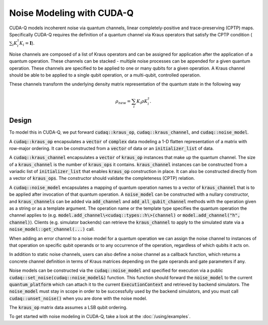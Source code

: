 Noise Modeling with CUDA-Q
********************************

CUDA-Q models incoherent noise via quantum channels, linear 
completely-positive and trace-preserving (CPTP) maps. Specifically 
CUDA-Q requires the definition of a quantum channel via Kraus operators
that satisfy the CPTP condition (:math:`\sum_i K_i^\dagger K_i = \mathbf{I}`). 

Noise channels are composed of a list of Kraus operators and can be 
assigned for application after the application of a quantum operation. These 
channels can be stacked - multiple noise processes can be appended 
for a given quantum operation. These channels are specified to be applied to 
one or many qubits for a given operation. A Kraus channel should be able to 
be applied to a single qubit operation, or a multi-qubit, controlled operation. 

These channels transform the underlying density matrix representation of the quantum 
state in the following way 

.. math::

    \rho_{new} = \sum_i K_i \rho K_i^\dagger. 

Design 
------

To model this in CUDA-Q, we put forward :code:`cudaq::kraus_op`, :code:`cudaq::kraus_channel`, 
and :code:`cudaq::noise_model`. 

A :code:`cudaq::kraus_op` encapsulates a :code:`vector` of :code:`complex` 
data modeling a 1-D flatten representation of a matrix with row-major ordering. It 
can be constructed from a :code:`vector` of data or an :code:`initializer_list` of data.

A :code:`cudaq::kraus_channel` encapsulates a :code:`vector` of :code:`kraus_op` instances that 
make up the quantum channel. The size of a :code:`kraus_channel` 
is the number of :code:`kraus_ops` it contains. :code:`kraus_channel` instances can be constructed 
from a variadic list of :code:`initializer_list` that enables :code:`kraus_op` construction in place. 
It can also be constructed directly from a vector of :code:`kraus_ops`. The 
constructor should validate the completeness (CPTP) relation. 

A :code:`cudaq::noise_model` encapsulates a mapping of quantum operation names to a 
vector of :code:`kraus_channel` that is to be applied after invocation of that 
quantum operation. A :code:`noise_model` can be constructed with a nullary constructor, and 
:code:`kraus_channels` can be added via :code:`add_channel` and :code:`add_all_qubit_channel` methods with 
the operation given as a string or as a template argument. 
The operation name or the template type specifies the quantum operation the channel applies to 
(e.g. :code:`model.add_channel\<cudaq::types::h\>(channel)` or :code:`model.add_channel("h", channel)`). 
Clients (e.g. simulator backends) can retrieve the :code:`kraus_channel` to 
apply to the simulated state via a :code:`noise_model::get_channel(...)` call. 

When adding an error channel to a noise model for a quantum operation
we can assign the noise channel to instances of that operation on specific qubit operands or 
to any occurrence of the operation, regardless of which qubits it acts on. 

.. tab:: Python

    .. code-block:: python

        # Add a noise channel to z gate on qubit 0
        noise.add_channel('z', [0], noise_channel)
        # Add a noise channel to x gate, regardless of qubit operands. 
        noise.add_all_qubit_channel('x', noise_channel)


.. tab:: C++

    .. code-block:: cpp
        
        // Add a noise channel to z gate on qubit 0
        noise.add_channel("z", {0}, noise_channel);
        // Add a noise channel to x gate, regardless of qubit operands. 
        noise.add_all_qubit_channel("x", noise_channel)

In addition to static noise channels, users can also define a noise channel as a 
callback function, which returns a concrete channel definition in terms of Kraus matrices 
depending on the gate operands and gate parameters if any.

.. tab:: Python

    .. code-block:: python

        # Noise channel callback function
        def noise_cb(qubits, params):
           # Construct a channel based on specific operands and parameters
           ...
           return noise_channel 
        
        # Add a dynamic noise channel to the 'rx' gate.
        noise.add_channel('rx', noise_cb)


.. tab:: C++

    .. code-block:: cpp
        
        // Add a dynamic noise channel to the 'rx' gate.
        noise.add_channel("rx",
            [](const auto &qubits, const auto &params) -> cudaq::kraus_channel {
                // Construct a channel based on specific operands and parameters
                ...
                return noiseChannel;
            });


Noise models can be constructed via the :code:`cudaq::noise_model` and specified for 
execution via a public :code:`cudaq::set_noise(cudaq::noise_model&)` function. This function 
should forward the :code:`noise_model` to the current :code:`quantum_platform` which can attach it 
to the current :code:`ExecutionContext` and retrieved by backend simulators. The
:code:`noise_model` must stay in scope in order to be successfully used by the
backend simulators, and you must call :code:`cudaq::unset_noise()` when you are
done with the noise model.

The :code:`kraus_op` matrix data assumes a LSB qubit ordering. 

To get started with noise modeling in CUDA-Q, take a look at the :doc:`/using/examples`.
